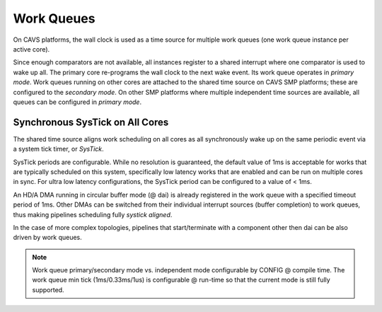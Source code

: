 .. _platform-cavs-work-queue:

Work Queues
###########

On CAVS platforms, the wall clock is used as a time source for multiple work
queues (one work queue instance per active core).

Since enough comparators are not available, all instances register to a shared
interrupt where one comparator is used to wake up all. The primary core
re-programs the wall clock to the next wake event. Its work queue operates in
*primary mode*. Work queues running on other cores are attached to the shared
time source on CAVS SMP platforms; these are configured to the *secondary mode*. On
other SMP platforms where multiple independent time sources are available, all
queues can be configured in *primary mode*.

Synchronous SysTick on All Cores
********************************

The shared time source aligns work scheduling on all cores as all synchronously
wake up on the same periodic event via a system tick timer, or *SysTick*.

SysTick periods are configurable. While no resolution is guaranteed, the
default value of 1ms is acceptable for works that are typically scheduled on
this system, specifically low latency works that are enabled and can be run on
multiple cores in sync. For ultra low latency configurations, the SysTick
period can be configured to a value of < 1ms.

An HD/A DMA running in circular buffer mode (@ dai) is already registered in
the work queue with a specified timeout period of 1ms. Other DMAs can be
switched from their individual interrupt sources (buffer completion) to work
queues, thus making pipelines scheduling fully *systick aligned*.

In the case of more complex topologies, pipelines that start/terminate with a
component other then dai can be also driven by work queues.

.. note:: Work queue primary/secondary mode vs. independent mode configurable by
   CONFIG @ compile time. The work queue min tick (1ms/0.33ms/1us) is
   configurable @ run-time so that the current mode is still fully supported.

.. uml:: images/work-st.pu
   :caption: Work queue dependecies for CAVS SMP

.. uml:: images/work-smp-cavs.pu
   :caption: Work queue flow for CAVS SMP

.. comment "master" has been replaced with "primary"
.. comment "slave" has been replaced with "secondary"
